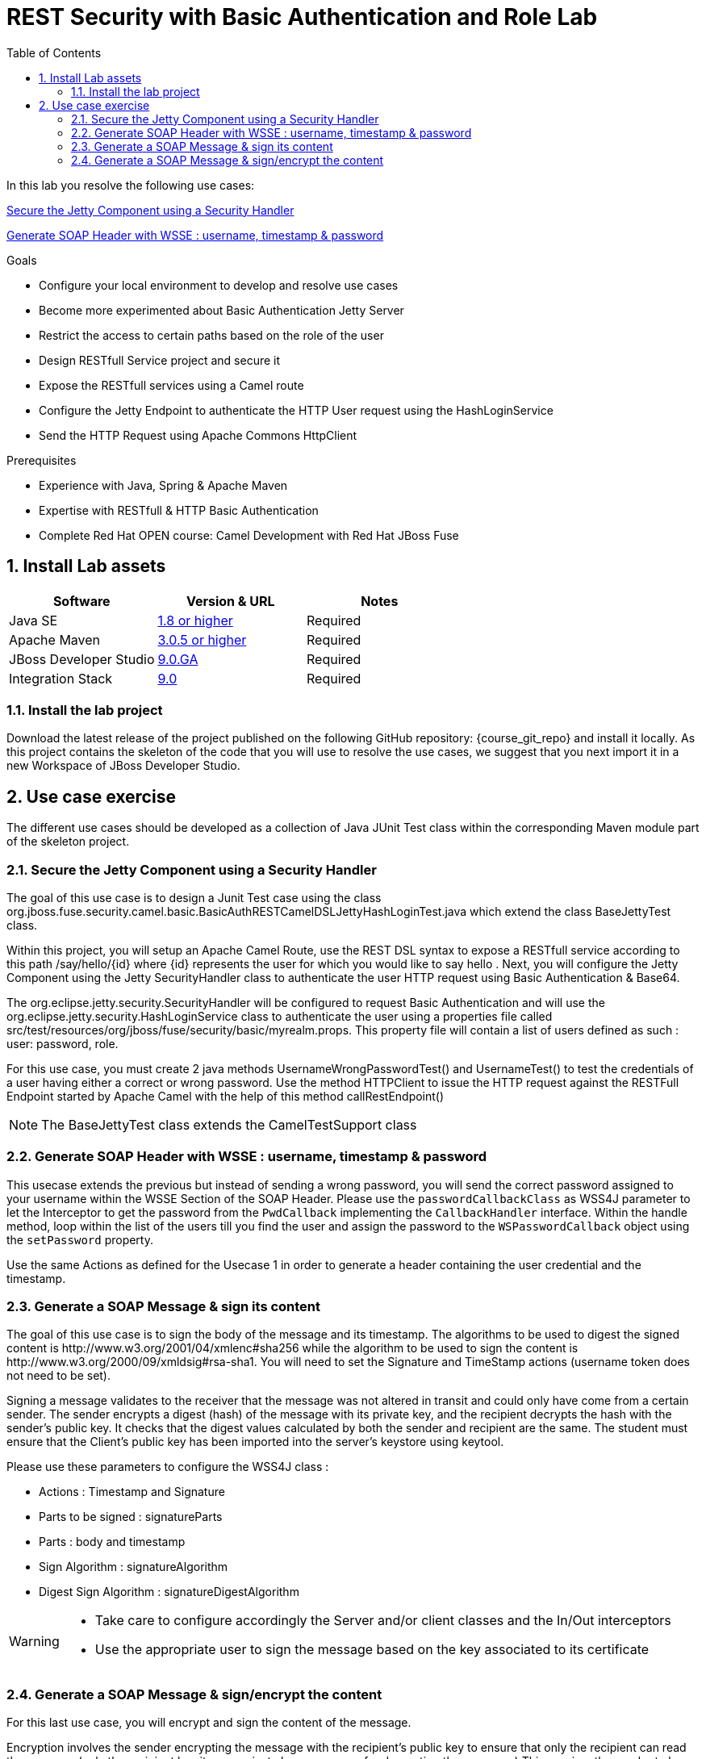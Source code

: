 :noaudio:
:sourcedir: ../code/security-ws/src/test/java
:toc2:

= REST Security with Basic Authentication and Role Lab

In this lab you resolve the following use cases:

<<usecase1>>

<<usecase2>>

.Goals
* Configure your local environment to develop and resolve use cases
* Become more experimented about Basic Authentication Jetty Server
* Restrict the access to certain paths based on the role of the user
* Design RESTfull Service project and secure it
* Expose the RESTfull services using a Camel route
* Configure the Jetty Endpoint to authenticate the HTTP User request using the HashLoginService
* Send the HTTP Request using Apache Commons HttpClient

.Prerequisites
* Experience with Java, Spring & Apache Maven
* Expertise with RESTfull & HTTP Basic Authentication
* Complete Red Hat OPEN course: Camel Development with Red Hat JBoss Fuse

:numbered:
== Install Lab assets

|===
| Software | Version & URL | Notes |

| Java SE | http://www.oracle.com/technetwork/java/javase/downloads/index.html[1.8 or higher] | Required |
| Apache Maven | http://maven.apache.org[3.0.5 or higher] | Required |
| JBoss Developer Studio | http://www.jboss.org/products/devstudio/overview/[9.0.GA] | Required |
| Integration Stack | https://devstudio.jboss.com/9.0/stable/updates/[9.0] | Required |
|===

=== Install the lab project

Download the latest release of the project published on the following GitHub repository: {course_git_repo} and install it locally. As this project contains the skeleton of the code
that you will use to resolve the use cases, we suggest that you next import it in a new Workspace of JBoss Developer Studio.


== Use case exercise

The different use cases should be developed as a collection of Java JUnit Test class within the corresponding Maven module part of the skeleton project.

[[usecase1]]
=== Secure the Jetty Component using a Security Handler

The goal of this use case is to design a Junit Test case using the class +org.jboss.fuse.security.camel.basic.BasicAuthRESTCamelDSLJettyHashLoginTest.java+ which extend the class +BaseJettyTest+ class.

Within this project, you will setup an Apache Camel Route, use the REST DSL syntax to expose a RESTfull service according to this path +/say/hello/{id}+ where {id} represents the user for which you would like to say hello
. Next, you will configure the Jetty Component using the Jetty SecurityHandler class to authenticate the user HTTP request using Basic Authentication & Base64.

The +org.eclipse.jetty.security.SecurityHandler+ will be configured to request Basic Authentication and will use the +org.eclipse.jetty.security.HashLoginService+ class to authenticate
the user using a properties file called +src/test/resources/org/jboss/fuse/security/basic/myrealm.props+. This property file will contain a list of users defined as such :
user: password, role.

For this use case, you must create 2 java methods +UsernameWrongPasswordTest()+ and +UsernameTest()+ to test the credentials of a user having either a correct or wrong password.
Use the method HTTPClient to issue the HTTP request against the RESTFull Endpoint started by Apache Camel with the help of this method +callRestEndpoint()+

NOTE: The +BaseJettyTest+ class extends the +CamelTestSupport+ class


[[usecase2]]
=== Generate SOAP Header with WSSE : username, timestamp & password

This usecase extends the previous but instead of sending a wrong password, you will send the correct password assigned to your username within the WSSE Section of the SOAP Header. Please use the `passwordCallbackClass` as WSS4J parameter
to let the Interceptor to get the password from the `PwdCallback` implementing the `CallbackHandler` interface. Within the handle method, loop within the list of the users till you find the user and assign the password
to the `WSPasswordCallback` object using the `setPassword` property.

Use the same Actions as defined for the Usecase 1 in order to generate a header containing the user credential and the timestamp.

[[usecase3]]
=== Generate a SOAP Message & sign its content

The goal of this use case is to sign the body of the message and its timestamp. The algorithms to be used to digest the signed content is +http://www.w3.org/2001/04/xmlenc#sha256+ while the algorithm to be used to sign the content is +http://www.w3.org/2000/09/xmldsig#rsa-sha1+.
You will need to set the Signature and TimeStamp actions (username token does not need to be set).

Signing a message validates to the receiver that the message was not altered in transit and could only have come from a certain sender. The sender encrypts a digest (hash) of the message with its private key, and the recipient decrypts the hash with the sender's public key.  It checks that the digest values calculated by both the sender and recipient are the same. The student  must ensure that the Client's public key has been imported into the server's keystore using keytool.

Please use these parameters to configure the WSS4J class :

- Actions : Timestamp and Signature
- Parts to be signed : signatureParts
- Parts : body and timestamp
- Sign Algorithm : signatureAlgorithm
- Digest Sign Algorithm : signatureDigestAlgorithm

[WARNING]
====
* Take care to configure accordingly the Server and/or client classes and the In/Out interceptors
* Use the appropriate user to sign the message based on the key associated to its certificate
====

[[usecase4]]
=== Generate a SOAP Message & sign/encrypt the content

For this last use case, you will encrypt and sign the content of the message.

Encryption involves the sender encrypting the message with the recipient's public key to ensure that only the recipient can read the message (only the recipient has its own private key, necessary for decrypting the message.) This requires the sender to have the recipient's public key in its keystore. The process for encrypting is  similar to the signature process detailed in the previous usecase.

Please use these parameters to configure the WSS4J class :

- Actions : Encrypt and Signature


ifdef::showscript[]

:numbered!:
= Teacher info

* Time estimated : 2d

* How to evaluate the solution of the student :

** Check if the Junit Tests are passing successfully
** Review the code submitted by the student, Java classes and frameworks technology used (Spring, Blueprint, CDI, ...)
** Review the solutions proposed by the student to resolve the different use cases
** For each use case, verify the SOAP Request and response populated. They should be comparable to what you can find within the +output/ws-*+ corresponding folder

endif::showscript[]
